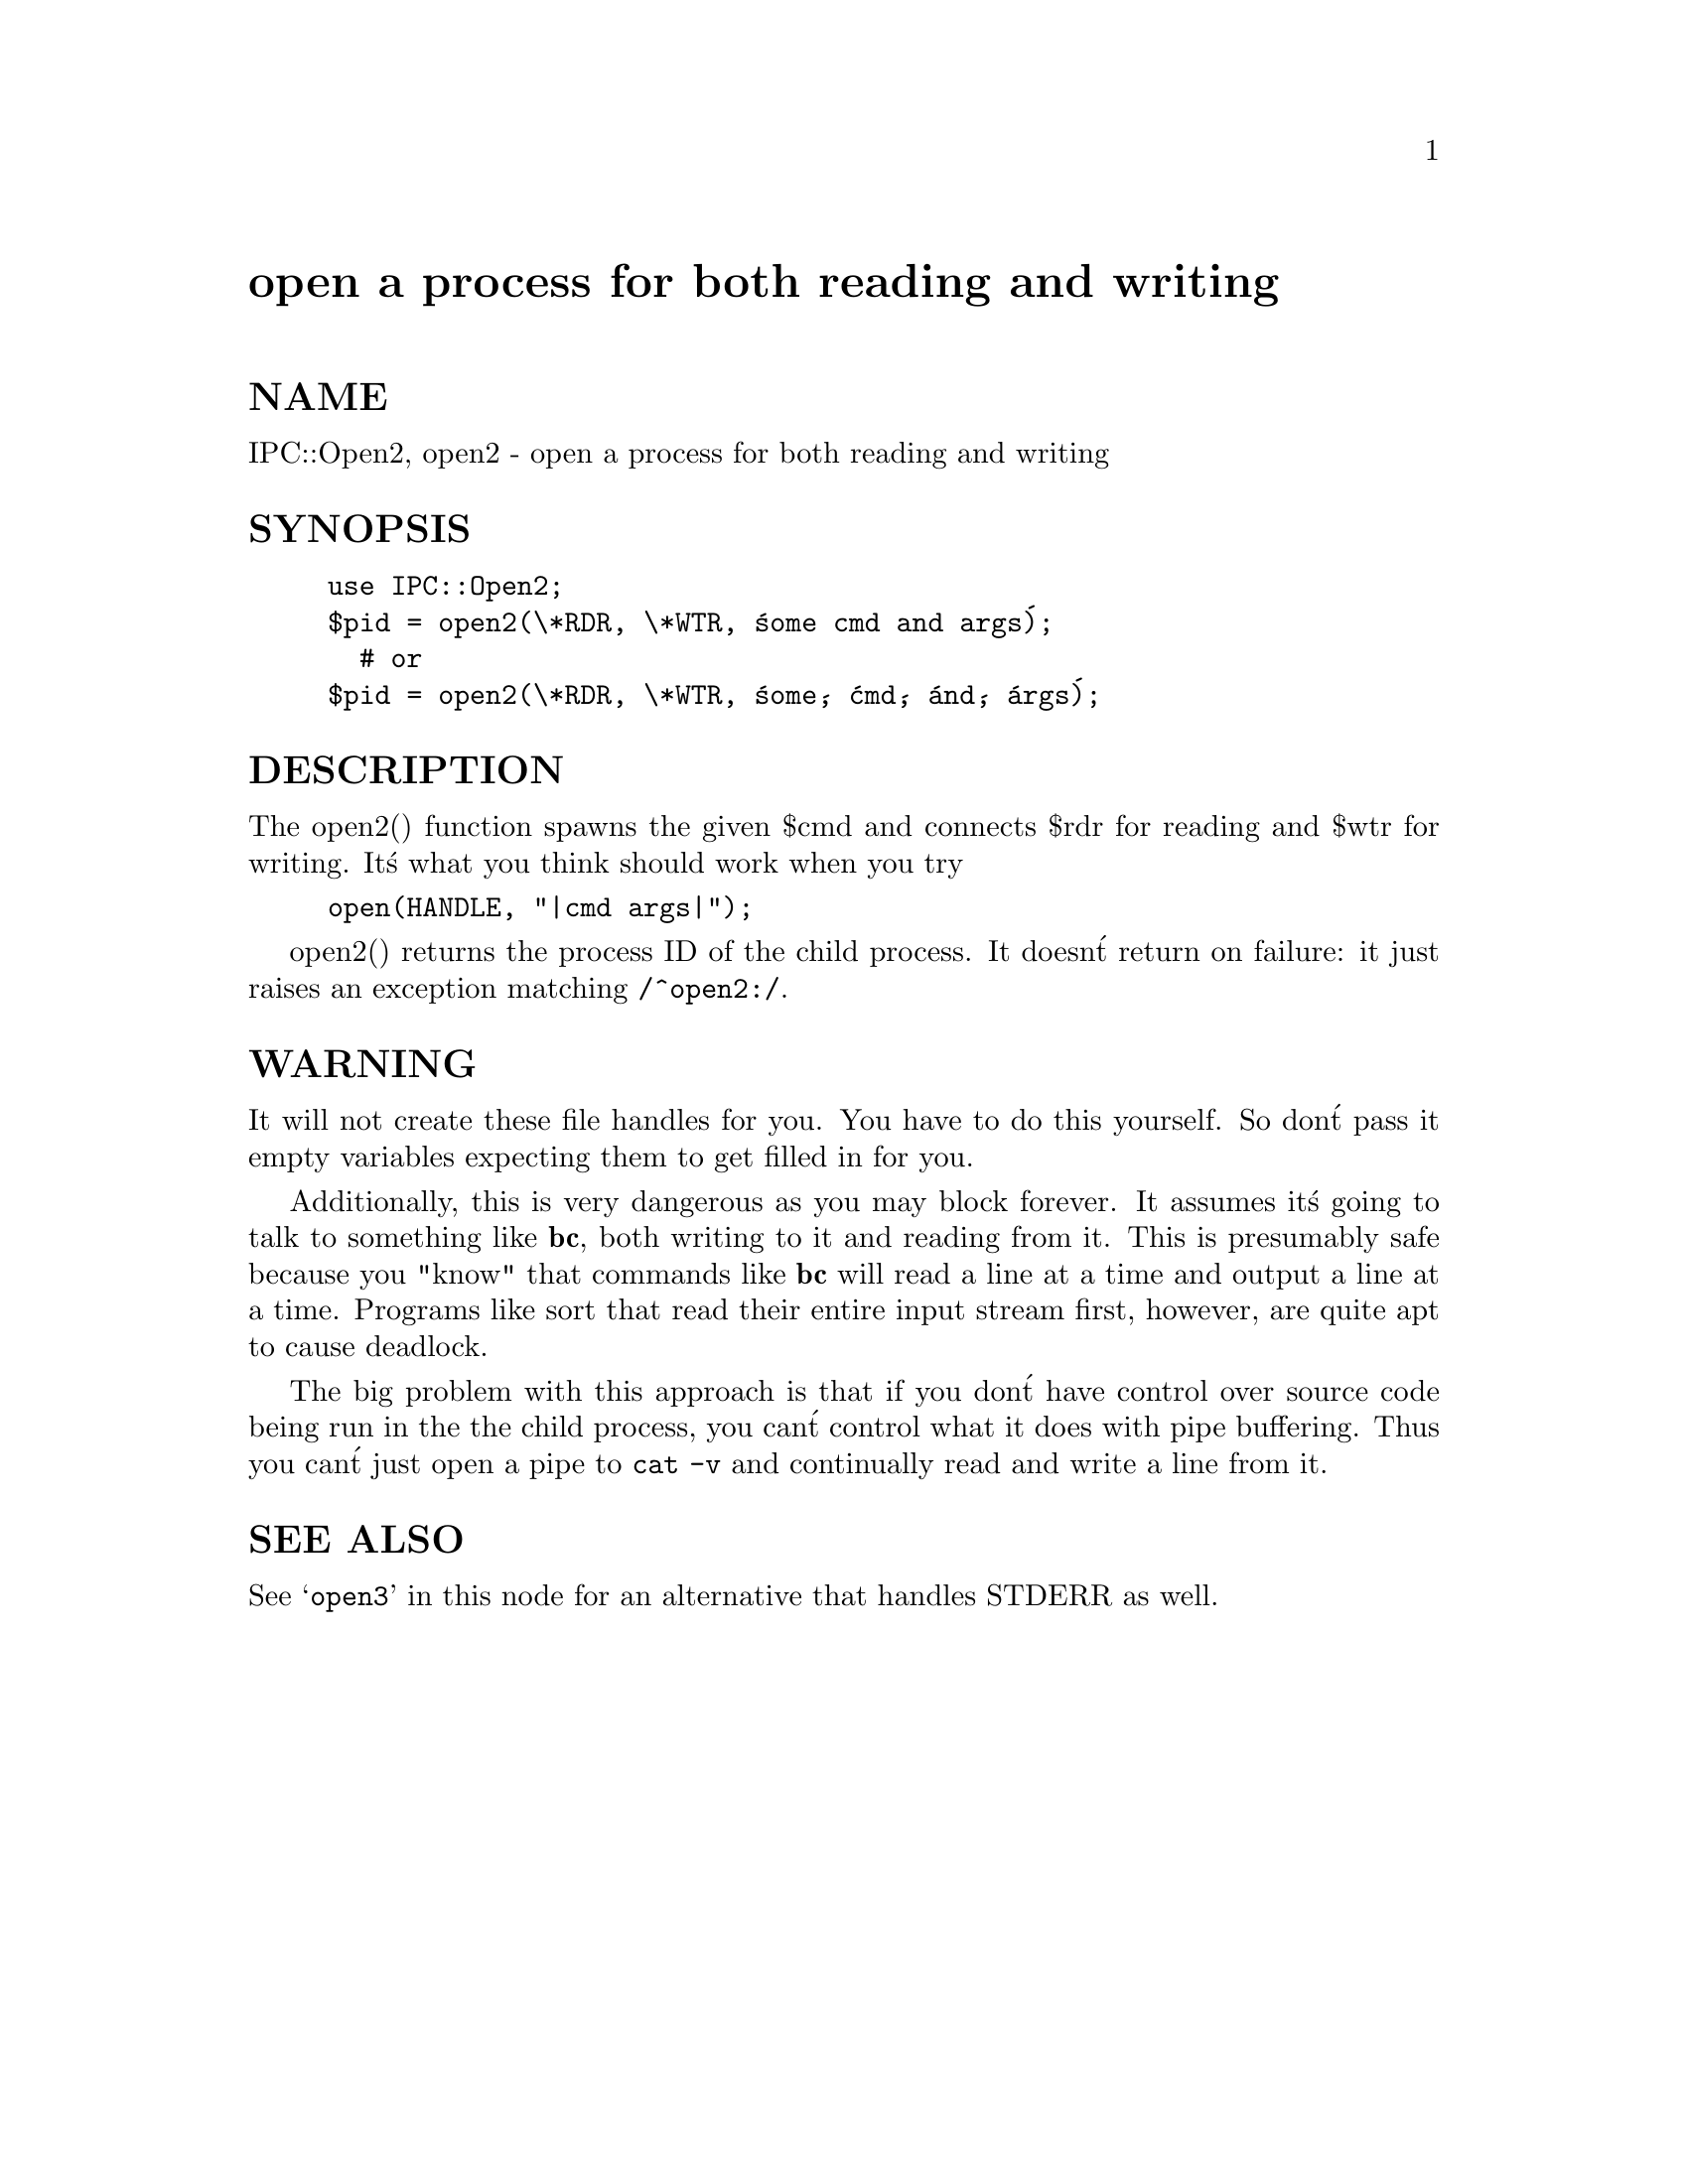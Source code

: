 @node IPC/Open2, IPC/Open3, IO/Socket, Module List
@unnumbered open a process for both reading and writing


@unnumberedsec NAME

IPC::Open2, open2 - open a process for both reading and writing

@unnumberedsec SYNOPSIS

@example
use IPC::Open2;
$pid = open2(\*RDR, \*WTR, @'some cmd and args@');
  # or
$pid = open2(\*RDR, \*WTR, @'some@', @'cmd@', @'and@', @'args@');
@end example

@unnumberedsec DESCRIPTION

The open2() function spawns the given $cmd and connects $rdr for
reading and $wtr for writing.  It@'s what you think should work 
when you try

@example
open(HANDLE, "|cmd args|");
@end example

open2() returns the process ID of the child process.  It doesn@'t return on
failure: it just raises an exception matching @code{/^open2:/}.

@unnumberedsec WARNING 

It will not create these file handles for you.  You have to do this yourself.
So don@'t pass it empty variables expecting them to get filled in for you.

Additionally, this is very dangerous as you may block forever.
It assumes it@'s going to talk to something like @strong{bc}, both writing to
it and reading from it.  This is presumably safe because you "know"
that commands like @strong{bc} will read a line at a time and output a line at
a time.  Programs like sort that read their entire input stream first,
however, are quite apt to cause deadlock.  

The big problem with this approach is that if you don@'t have control 
over source code being run in the the child process, you can@'t control what it does 
with pipe buffering.  Thus you can@'t just open a pipe to @code{cat -v} and continually
read and write a line from it.

@unnumberedsec SEE ALSO

See @samp{open3} in this node for an alternative that handles STDERR as well.

